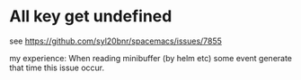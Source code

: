 
* All key get undefined
see  https://github.com/syl20bnr/spacemacs/issues/7855

my experience:
When reading minibuffer (by helm etc)
some event generate that time this issue occur.
